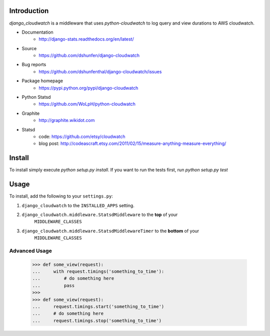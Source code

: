 Introduction
============

`django_cloudwatch` is a middleware that uses `python-cloudwatch` to log query
and view durations to AWS cloudwatch.

* Documentation
    - http://django-stats.readthedocs.org/en/latest/
* Source
    - https://github.com/dshunfen/django-cloudwatch
* Bug reports 
    - https://github.com/dshunfenthal/django-cloudwatch/issues
* Package homepage
    - https://pypi.python.org/pypi/django-cloudwatch
* Python Statsd
    - https://github.com/WoLpH/python-cloudwatch
* Graphite
    - http://graphite.wikidot.com
* Statsd
    - code: https://github.com/etsy/cloudwatch
    - blog post: http://codeascraft.etsy.com/2011/02/15/measure-anything-measure-everything/


Install
=======

To install simply execute `python setup.py install`.
If you want to run the tests first, run `python setup.py test`


Usage
=====

To install, add the following to your ``settings.py``:

1. ``django_cloudwatch`` to the ``INSTALLED_APPS`` setting.
2. ``django_cloudwatch.middleware.StatsdMiddleware`` to the **top** of your
    ``MIDDLEWARE_CLASSES``
3. ``django_cloudwatch.middleware.StatsdMiddlewareTimer`` to the **bottom** of your
    ``MIDDLEWARE_CLASSES``

Advanced Usage
--------------

    >>> def some_view(request):
    ...     with request.timings('something_to_time'):
    ...         # do something here
    ...         pass
    >>>    
    >>> def some_view(request):
    ...     request.timings.start('something_to_time')
    ...     # do something here
    ...     request.timings.stop('something_to_time')

